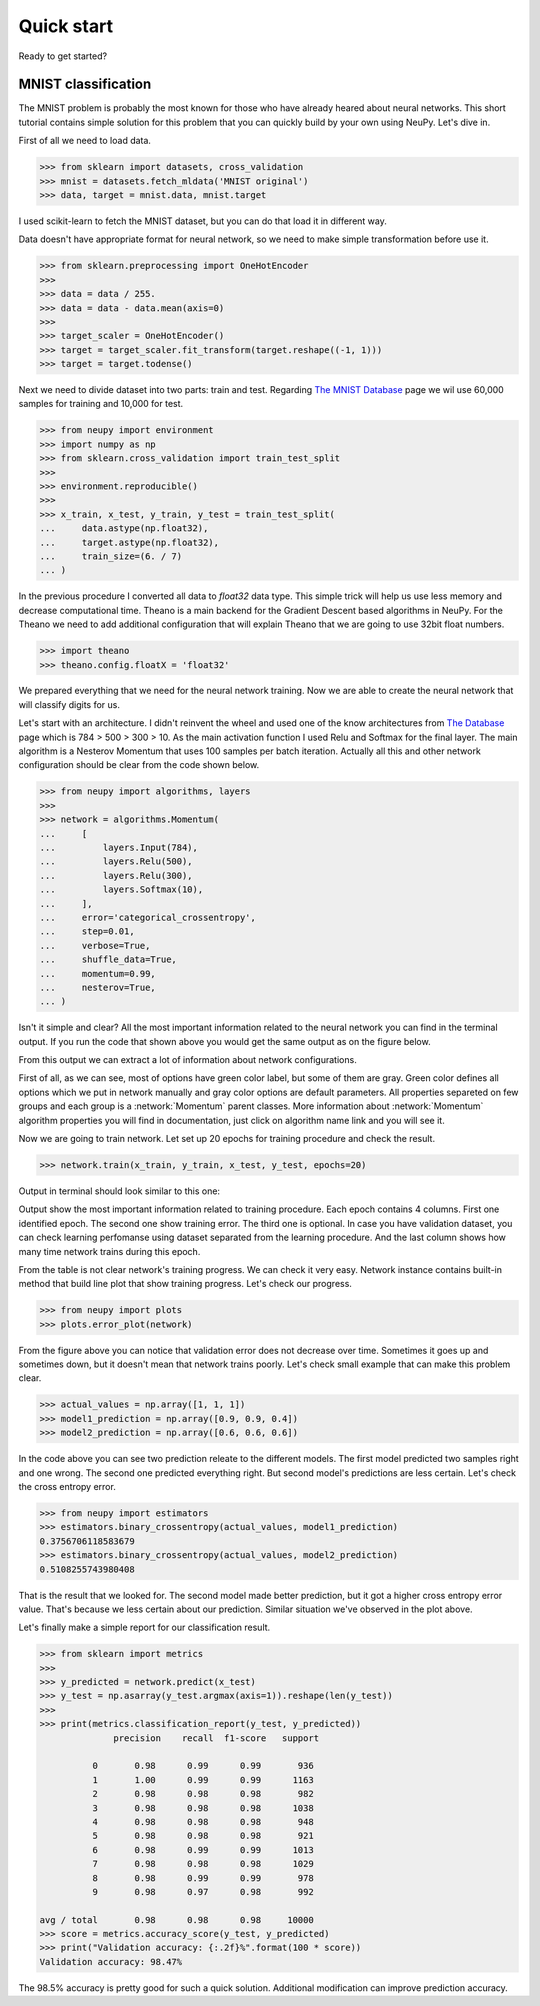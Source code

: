 .. _quick_start:

Quick start
===========

Ready to get started?

MNIST classification
********************

The MNIST problem is probably the most known for those who have already
heared about neural networks. This short tutorial contains simple solution for this
problem that you can quickly build by your own using NeuPy. Let's dive in.

First of all we need to load data.

.. code-block:: python

    >>> from sklearn import datasets, cross_validation
    >>> mnist = datasets.fetch_mldata('MNIST original')
    >>> data, target = mnist.data, mnist.target

I used scikit-learn to fetch the MNIST dataset, but you can do that load it in different way.

Data doesn't have appropriate format for neural network, so we need to make simple
transformation before use it.

.. code-block:: python

    >>> from sklearn.preprocessing import OneHotEncoder
    >>>
    >>> data = data / 255.
    >>> data = data - data.mean(axis=0)
    >>>
    >>> target_scaler = OneHotEncoder()
    >>> target = target_scaler.fit_transform(target.reshape((-1, 1)))
    >>> target = target.todense()

Next we need to divide dataset into two parts: train and test. Regarding `The
MNIST Database <http://yann.lecun.com/exdb/mnist/>`_ page we wil use 60,000
samples for training and 10,000 for test.

.. code-block:: python

    >>> from neupy import environment
    >>> import numpy as np
    >>> from sklearn.cross_validation import train_test_split
    >>>
    >>> environment.reproducible()
    >>>
    >>> x_train, x_test, y_train, y_test = train_test_split(
    ...     data.astype(np.float32),
    ...     target.astype(np.float32),
    ...     train_size=(6. / 7)
    ... )

In the previous procedure I converted all data to `float32` data type. This
simple trick will help us use less memory and decrease computational time.
Theano is a main backend for the Gradient Descent based algorithms in NeuPy.
For the Theano we need to add additional configuration that will explain Theano that
we are going to use 32bit float numbers.

.. code-block:: python

    >>> import theano
    >>> theano.config.floatX = 'float32'

We prepared everything that we need for the neural network training. Now we are
able to create the neural network that will classify digits for us.

Let's start with an architecture. I didn't reinvent the wheel and used one of the know architectures from `The Database <http://yann.lecun.com/exdb/mnist/>`_ page which is 784 > 500 > 300 > 10. As the main activation function I used Relu and Softmax for the final layer. The main algorithm is a Nesterov Momentum that uses 100 samples per batch iteration. Actually all this and other network configuration should be clear from the code shown below.

.. code-block:: python

    >>> from neupy import algorithms, layers
    >>>
    >>> network = algorithms.Momentum(
    ...     [
    ...         layers.Input(784),
    ...         layers.Relu(500),
    ...         layers.Relu(300),
    ...         layers.Softmax(10),
    ...     ],
    ...     error='categorical_crossentropy',
    ...     step=0.01,
    ...     verbose=True,
    ...     shuffle_data=True,
    ...     momentum=0.99,
    ...     nesterov=True,
    ... )

Isn't it simple and clear? All the most important information related to the neural network you can find in the terminal output. If you run the code that shown above you would get the same output as on the figure below.

.. image:: ../_static/screenshots/bpnet-config-logs.png
    :width: 70%
    :align: center
    :alt: GradientDescent configuration output

From this output we can extract a lot of information about network configurations.

First of all, as we can see, most of options have green color label, but some of them are gray. Green color defines all options which we put in network manually and gray color options are default parameters. All properties separeted on few groups and each group is a :network:`Momentum`  parent classes. More information about :network:`Momentum` algorithm properties you will find in documentation, just click on algorithm name link and you will see it.

Now we are going to train network. Let set up 20 epochs for training procedure and check the result.

.. code-block:: python

    >>> network.train(x_train, y_train, x_test, y_test, epochs=20)

Output in terminal should look similar to this one:

.. image:: ../_static/screenshots/bpnet-train-logs.png
    :width: 70%
    :align: center
    :alt: GradientDescent training procedure output

Output show the most important information related to training procedure. Each epoch contains 4 columns. First one identified epoch. The second one show training error. The third one is optional. In case you have validation dataset, you can check learning perfomanse using dataset separated from the learning procedure. And the last column shows how many time network trains during this epoch.

From the table is not clear network's training progress. We can check it very easy. Network instance contains built-in method that build line plot that show training progress. Let's check our progress.

.. code-block:: python

    >>> from neupy import plots
    >>> plots.error_plot(network)

.. image:: ../_static/screenshots/bpnet-train-errors-plot.png
    :width: 70%
    :align: center
    :alt: GradientDescent epoch errors plot

From the figure above you can notice that validation error does not decrease over time. Sometimes it goes up and sometimes down, but it doesn't mean that network trains poorly. Let's check small example that can make this problem clear.

.. code-block:: python

    >>> actual_values = np.array([1, 1, 1])
    >>> model1_prediction = np.array([0.9, 0.9, 0.4])
    >>> model2_prediction = np.array([0.6, 0.6, 0.6])

In the code above you can see two prediction releate to the different models. The first model predicted two samples right and one wrong. The second one predicted everything right. But second model's predictions are less certain. Let's check the cross entropy error.

.. code-block:: python

    >>> from neupy import estimators
    >>> estimators.binary_crossentropy(actual_values, model1_prediction)
    0.3756706118583679
    >>> estimators.binary_crossentropy(actual_values, model2_prediction)
    0.5108255743980408

That is the result that we looked for. The second model made better prediction, but it got a higher cross entropy error value. That's because we less certain about our prediction. Similar situation we've observed in the plot above.

Let's finally make a simple report for our classification result.

.. code-block:: python

    >>> from sklearn import metrics
    >>>
    >>> y_predicted = network.predict(x_test)
    >>> y_test = np.asarray(y_test.argmax(axis=1)).reshape(len(y_test))
    >>>
    >>> print(metrics.classification_report(y_test, y_predicted))
                  precision    recall  f1-score   support

              0       0.98      0.99      0.99       936
              1       1.00      0.99      0.99      1163
              2       0.98      0.98      0.98       982
              3       0.98      0.98      0.98      1038
              4       0.98      0.98      0.98       948
              5       0.98      0.98      0.98       921
              6       0.98      0.99      0.99      1013
              7       0.98      0.98      0.98      1029
              8       0.98      0.99      0.99       978
              9       0.98      0.97      0.98       992

    avg / total       0.98      0.98      0.98     10000
    >>> score = metrics.accuracy_score(y_test, y_predicted)
    >>> print("Validation accuracy: {:.2f}%".format(100 * score))
    Validation accuracy: 98.47%

The 98.5% accuracy is pretty good for such a quick solution. Additional modification can improve prediction accuracy.

